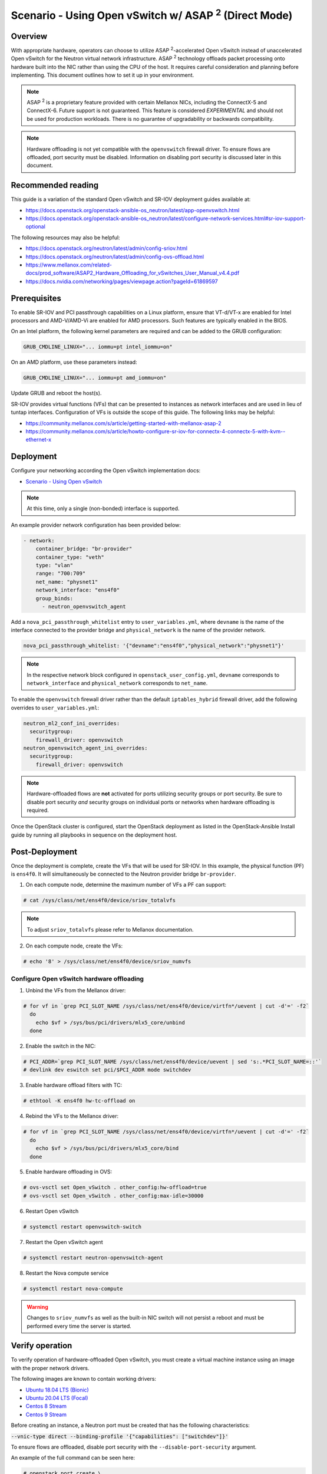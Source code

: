 ============================================================
Scenario - Using Open vSwitch w/ ASAP :sup:`2` (Direct Mode)
============================================================

Overview
~~~~~~~~

With appropriate hardware, operators can choose to utilize
ASAP :sup:`2`-accelerated Open vSwitch instead of unaccelerated Open vSwitch
for the Neutron virtual network infrastructure. ASAP :sup:`2` technology
offloads packet processing onto hardware built into the NIC rather than using
the CPU of the host. It requires careful consideration and planning before
implementing. This document outlines how to set it up in your environment.

.. note::

  ASAP :sup:`2` is a proprietary feature provided with certain Mellanox NICs,
  including the ConnectX-5 and ConnectX-6. Future support is not
  guaranteed. This feature is considered *EXPERIMENTAL* and should not
  be used for production workloads. There is no guarantee of upgradability
  or backwards compatibility.

.. note::

  Hardware offloading is not yet compatible with the ``openvswitch`` firewall
  driver. To ensure flows are offloaded, port security must be disabled.
  Information on disabling port security is discussed later in this document.

Recommended reading
~~~~~~~~~~~~~~~~~~~

This guide is a variation of the standard Open vSwitch and SR-IOV deployment
guides available at:

* `<https://docs.openstack.org/openstack-ansible-os_neutron/latest/app-openvswitch.html>`_

* `<https://docs.openstack.org/openstack-ansible-os_neutron/latest/configure-network-services.html#sr-iov-support-optional>`_

The following resources may also be helpful:

* `<https://docs.openstack.org/neutron/latest/admin/config-sriov.html>`_

* `<https://docs.openstack.org/neutron/latest/admin/config-ovs-offload.html>`_

* `<https://www.mellanox.com/related-docs/prod_software/ASAP2_Hardware_Offloading_for_vSwitches_User_Manual_v4.4.pdf>`_

* `<https://docs.nvidia.com/networking/pages/viewpage.action?pageId=61869597>`_

Prerequisites
~~~~~~~~~~~~~

To enable SR-IOV and PCI passthrough capabilities on a Linux platform,
ensure that VT-d/VT-x are enabled for Intel processors and AMD-V/AMD-Vi are
enabled for AMD processors. Such features are typically enabled in the BIOS.

On an Intel platform, the following kernel parameters are required and can be
added to the GRUB configuration:

.. code-block:: console

  GRUB_CMDLINE_LINUX="... iommu=pt intel_iommu=on"

On an AMD platform, use these parameters instead:

.. code-block:: console

  GRUB_CMDLINE_LINUX="... iommu=pt amd_iommu=on"

Update GRUB and reboot the host(s).

SR-IOV provides virtual functions (VFs) that can be presented to instances as
network interfaces and are used in lieu of tuntap interfaces. Configuration
of VFs is outside the scope of this guide. The following links may be helpful:

* `<https://community.mellanox.com/s/article/getting-started-with-mellanox-asap-2>`_

* `<https://community.mellanox.com/s/article/howto-configure-sr-iov-for-connectx-4-connectx-5-with-kvm--ethernet-x>`_

Deployment
~~~~~~~~~~

Configure your networking according the Open vSwitch implementation docs:

* `Scenario - Using Open vSwitch
  <https://docs.openstack.org/openstack-ansible-os_neutron/latest/app-openvswitch.html>`_

.. note::

  At this time, only a single (non-bonded) interface is supported.

An example provider network configuration has been provided below:

.. code-block:: console

  - network:
      container_bridge: "br-provider"
      container_type: "veth"
      type: "vlan"
      range: "700:709"
      net_name: "physnet1"
      network_interface: "ens4f0"
      group_binds:
        - neutron_openvswitch_agent

Add a ``nova_pci_passthrough_whitelist`` entry to ``user_variables.yml``, where
``devname`` is the name of the interface connected to the provider bridge and
``physical_network`` is the name of the provider network.

.. code-block:: console

  nova_pci_passthrough_whitelist: '{"devname":"ens4f0","physical_network":"physnet1"}'

.. note::

  In the respective network block configured in ``openstack_user_config.yml``,
  ``devname`` corresponds to ``network_interface`` and ``physical_network``
  corresponds to ``net_name``.

To enable the ``openvswitch`` firewall driver rather than the default
``iptables_hybrid`` firewall driver, add the following overrides to
``user_variables.yml``:

.. code-block:: console

  neutron_ml2_conf_ini_overrides:
    securitygroup:
      firewall_driver: openvswitch
  neutron_openvswitch_agent_ini_overrides:
    securitygroup:
      firewall_driver: openvswitch

.. note::

  Hardware-offloaded flows are **not** activated for ports utilizing security
  groups or port security. Be sure to disable port security *and* security
  groups on individual ports or networks when hardware offloading is required.

Once the OpenStack cluster is configured, start the OpenStack deployment as
listed in the OpenStack-Ansible Install guide by running all playbooks in
sequence on the deployment host.

Post-Deployment
~~~~~~~~~~~~~~~

Once the deployment is complete, create the VFs that will be used for SR-IOV.
In this example, the physical function (PF) is ``ens4f0``. It will
simultaneously be connected to the Neutron provider bridge ``br-provider``.

1. On each compute node, determine the maximum number of VFs a PF can support:

.. code-block:: console

  # cat /sys/class/net/ens4f0/device/sriov_totalvfs

.. note::

  To adjust ``sriov_totalvfs`` please refer to Mellanox documentation.

2. On each compute node, create the VFs:

.. code-block:: console

  # echo '8' > /sys/class/net/ens4f0/device/sriov_numvfs

Configure Open vSwitch hardware offloading
------------------------------------------

1. Unbind the VFs from the Mellanox driver:

.. code-block:: console

  # for vf in `grep PCI_SLOT_NAME /sys/class/net/ens4f0/device/virtfn*/uevent | cut -d'=' -f2`
    do
      echo $vf > /sys/bus/pci/drivers/mlx5_core/unbind
    done

2. Enable the switch in the NIC:

.. code-block:: console

  # PCI_ADDR=`grep PCI_SLOT_NAME /sys/class/net/ens4f0/device/uevent | sed 's:.*PCI_SLOT_NAME=::'`
  # devlink dev eswitch set pci/$PCI_ADDR mode switchdev

3. Enable hardware offload filters with TC:

.. code-block:: console

  # ethtool -K ens4f0 hw-tc-offload on

4. Rebind the VFs to the Mellanox driver:

.. code-block:: console

  # for vf in `grep PCI_SLOT_NAME /sys/class/net/ens4f0/device/virtfn*/uevent | cut -d'=' -f2`
    do
      echo $vf > /sys/bus/pci/drivers/mlx5_core/bind
    done

5. Enable hardware offloading in OVS:

.. code-block:: console

  # ovs-vsctl set Open_vSwitch . other_config:hw-offload=true
  # ovs-vsctl set Open_vSwitch . other_config:max-idle=30000

6. Restart Open vSwitch

.. code-block:: console

  # systemctl restart openvswitch-switch

7. Restart the Open vSwitch agent

.. code-block:: console

  # systemctl restart neutron-openvswitch-agent

8. Restart the Nova compute service

.. code-block:: console

  # systemctl restart nova-compute

.. warning::

  Changes to ``sriov_numvfs`` as well as the built-in NIC switch will not
  persist a reboot and must be performed every time the server is started.

Verify operation
~~~~~~~~~~~~~~~~

To verify operation of hardware-offloaded Open vSwitch, you must create
a virtual machine instance using an image with the proper network drivers.

The following images are known to contain working drivers:

* `Ubuntu 18.04 LTS (Bionic) <https://cloud-images.ubuntu.com/bionic/current/bionic-server-cloudimg-amd64.img>`_

* `Ubuntu 20.04 LTS (Focal) <https://cloud-images.ubuntu.com/focal/current/focal-server-cloudimg-amd64.img>`_

* `Centos 8 Stream <https://cloud.centos.org/centos/8-stream/>`_

* `Centos 9 Stream <https://cloud.centos.org/centos/9-stream/>`_

Before creating an instance, a Neutron port must be created that has the
following characteristics:

:code:`--vnic-type direct --binding-profile '{"capabilities": ["switchdev"]}'`

To ensure flows are offloaded, disable port security with the
``--disable-port-security`` argument.

An example of the full command can be seen here:

.. code-block:: console

  # openstack port create \
    --network <network> \
    --vnic-type direct --binding-profile '{"capabilities": ["switchdev"]}' \
    --disable-port-security \
    <name>

The port can then be attached to the instance at boot. Once booted, the port
will be updated to reflect the PCI address of the corresponding virtual
function:

.. code-block:: console

  root@aio1-utility-container-8c0b0916:~# openstack port show -c binding_profile testport2
  +-----------------+------------------------------------------------------------------------------------------------------------------+
  | Field           | Value                                                                                                            |
  +-----------------+------------------------------------------------------------------------------------------------------------------+
  | binding_profile | capabilities='[u'switchdev']', pci_slot='0000:21:00.6', pci_vendor_info='15b3:1016', physical_network='physnet1' |
  +-----------------+------------------------------------------------------------------------------------------------------------------+

Observing traffic
-----------------

From the compute node, perform a packet capture on the representor port
that corresponds to the virtual function attached to the instance. In this
example, the interface is ``eth1``.

.. code-block:: console

  root@compute1:~# tcpdump -nnn -i eth1 icmp
  tcpdump: verbose output suppressed, use -v or -vv for full protocol decode
  listening on eth1, link-type EN10MB (Ethernet), capture size 262144 bytes

Perform a ping from another host and observe the traffic at the representor
port:

.. code-block:: console

  root@infra2:~# ping 192.168.88.151 -c5
  PING 192.168.88.151 (192.168.88.151) 56(84) bytes of data.
  64 bytes from 192.168.88.151: icmp_seq=1 ttl=64 time=48.3 ms
  64 bytes from 192.168.88.151: icmp_seq=2 ttl=64 time=1.52 ms
  64 bytes from 192.168.88.151: icmp_seq=3 ttl=64 time=0.586 ms
  64 bytes from 192.168.88.151: icmp_seq=4 ttl=64 time=0.688 ms
  64 bytes from 192.168.88.151: icmp_seq=5 ttl=64 time=0.775 ms

  --- 192.168.88.151 ping statistics ---
  5 packets transmitted, 5 received, 0% packet loss, time 4045ms
  rtt min/avg/max/mdev = 0.586/10.381/48.335/18.979 ms

  root@compute1:~# tcpdump -nnn -i eth1 icmp
  tcpdump: verbose output suppressed, use -v or -vv for full protocol decode
  listening on eth1, link-type EN10MB (Ethernet), capture size 262144 bytes
  19:51:09.684957 IP 192.168.88.254 > 192.168.88.151: ICMP echo request, id 11168, seq 1, length 64
  19:51:09.685448 IP 192.168.88.151 > 192.168.88.254: ICMP echo reply, id 11168, seq 1, length 64

When offloading is handled in the NIC, only the first packet(s) of the
flow will be visible in the packet capture.

The following command can be used to dump flows in the kernel datapath:

:code:`# ovs-appctl dpctl/dump-flows type=ovs`

The following command can be used to dump flows that are offloaded:

:code:`# ovs-appctl dpctl/dump-flows type=offloaded`
